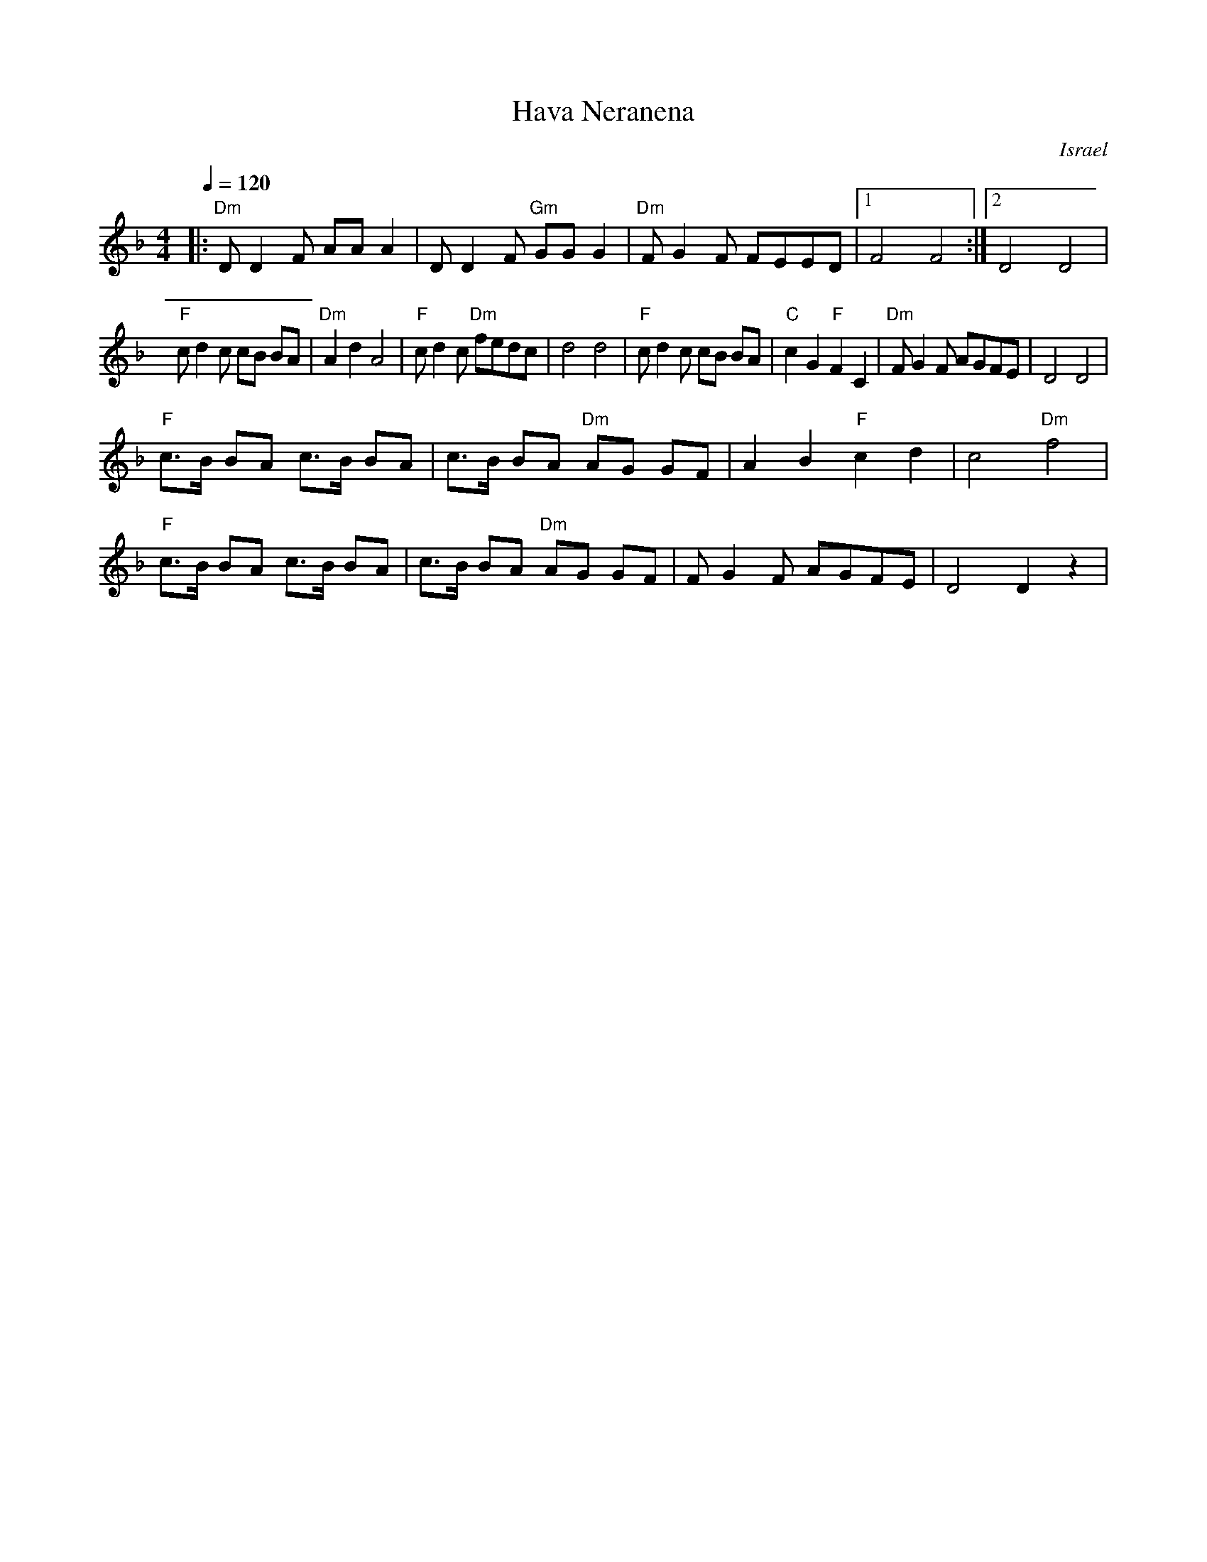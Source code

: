X: 102
T:Hava Neranena
O:Israel
L:1/8
M:4/4
Q:1/4=120
K:Dm
|:"Dm"D D2 F AA A2| D D2 F "Gm"GG G2 | "Dm"F G2 F FEED   |[1 F4 F4  :|[2 D4 D4|
  "F"c d2 c cB BA | "Dm"A2 d2 A4     | "F"c d2 c "Dm"fedc| d4 d4    |\
  "F"c d2 c cB BA | "C"c2 G2 "F"F2 C2| "Dm"F G2 F AGFE   | D4 D4    |
  "F"c>B BA c>B BA| c>B BA "Dm"AG GF | A2 B2 "F"c2 d2    | c4 "Dm"f4|
  "F"c>B BA c>B BA| c>B BA "Dm"AG GF |F G2 F AGFE        | D4 D2 z2 |
